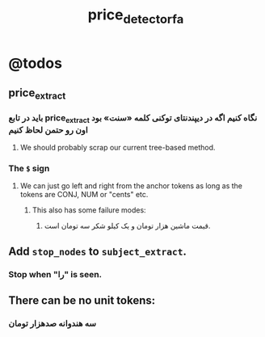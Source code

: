 #+TITLE: price_detector_fa

* @todos

** price_extract

*** باید در تابع price_extract نگاه کنیم اگه در دیپندنتای توکنی کلمه «سنت» بود اون رو حتمن لحاظ کنیم

**** We should probably scrap our current tree-based method.

*** The =$= sign
**** We can just go left and right from the anchor tokens as long as the tokens are CONJ, NUM or "cents" etc.
***** This also has some failure modes:

****** قیمت ماشین هزار تومان و یک کیلو شکر سه تومان است.

** Add =stop_nodes= to =subject_extract=.
*** Stop when "را" is seen.

** There can be no unit tokens:

*** سه هندوانه صدهزار تومان
